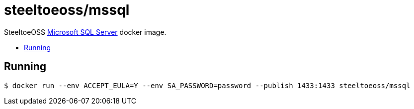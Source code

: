= steeltoeoss/mssql
:toc: preamble
:toclevels: 1
:!toc-title:
:linkattrs:

SteeltoeOSS https://www.microsoft.com/sql-server/[Microsoft SQL Server] docker image.

== Running

----
$ docker run --env ACCEPT_EULA=Y --env SA_PASSWORD=password --publish 1433:1433 steeltoeoss/mssql
----
